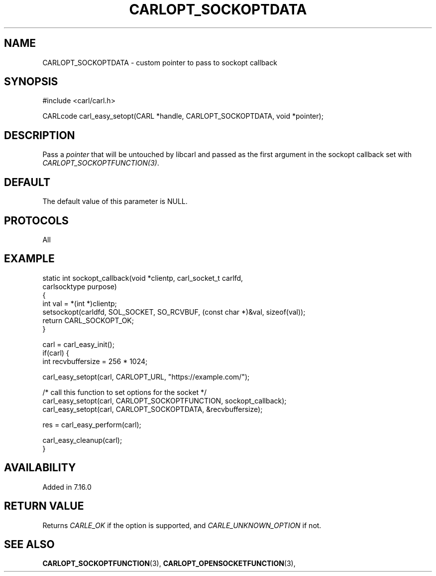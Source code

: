 .\" **************************************************************************
.\" *                                  _   _ ____  _
.\" *  Project                     ___| | | |  _ \| |
.\" *                             / __| | | | |_) | |
.\" *                            | (__| |_| |  _ <| |___
.\" *                             \___|\___/|_| \_\_____|
.\" *
.\" * Copyright (C) 1998 - 2017, Daniel Stenberg, <daniel@haxx.se>, et al.
.\" *
.\" * This software is licensed as described in the file COPYING, which
.\" * you should have received as part of this distribution. The terms
.\" * are also available at https://carl.se/docs/copyright.html.
.\" *
.\" * You may opt to use, copy, modify, merge, publish, distribute and/or sell
.\" * copies of the Software, and permit persons to whom the Software is
.\" * furnished to do so, under the terms of the COPYING file.
.\" *
.\" * This software is distributed on an "AS IS" basis, WITHOUT WARRANTY OF ANY
.\" * KIND, either express or implied.
.\" *
.\" **************************************************************************
.\"
.TH CARLOPT_SOCKOPTDATA 3 "16 Jun 2014" "libcarl 7.37.0" "carl_easy_setopt options"
.SH NAME
CARLOPT_SOCKOPTDATA \- custom pointer to pass to sockopt callback
.SH SYNOPSIS
#include <carl/carl.h>

CARLcode carl_easy_setopt(CARL *handle, CARLOPT_SOCKOPTDATA, void *pointer);
.SH DESCRIPTION
Pass a \fIpointer\fP that will be untouched by libcarl and passed as the first
argument in the sockopt callback set with \fICARLOPT_SOCKOPTFUNCTION(3)\fP.
.SH DEFAULT
The default value of this parameter is NULL.
.SH PROTOCOLS
All
.SH EXAMPLE
.nf
static int sockopt_callback(void *clientp, carl_socket_t carlfd,
                            carlsocktype purpose)
{
  int val = *(int *)clientp;
  setsockopt(carldfd, SOL_SOCKET, SO_RCVBUF, (const char *)&val, sizeof(val));
  return CARL_SOCKOPT_OK;
}

carl = carl_easy_init();
if(carl) {
  int recvbuffersize = 256 * 1024;

  carl_easy_setopt(carl, CARLOPT_URL, "https://example.com/");

  /* call this function to set options for the socket */
  carl_easy_setopt(carl, CARLOPT_SOCKOPTFUNCTION, sockopt_callback);
  carl_easy_setopt(carl, CARLOPT_SOCKOPTDATA, &recvbuffersize);

  res = carl_easy_perform(carl);

  carl_easy_cleanup(carl);
}
.fi
.SH AVAILABILITY
Added in 7.16.0
.SH RETURN VALUE
Returns \fICARLE_OK\fP if the option is supported, and \fICARLE_UNKNOWN_OPTION\fP if not.
.SH "SEE ALSO"
.BR CARLOPT_SOCKOPTFUNCTION "(3), " CARLOPT_OPENSOCKETFUNCTION "(3), "
